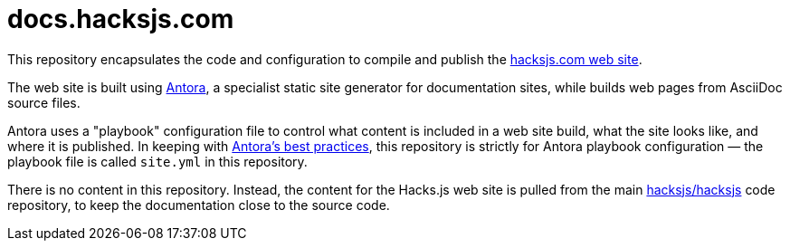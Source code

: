 = docs.hacksjs.com

This repository encapsulates the code and configuration to compile and publish the https://hacksjs.com/[hacksjs.com web site].

The web site is built using https://antora.org/[Antora], a specialist static site generator for documentation sites, while builds web pages from AsciiDoc source files.

Antora uses a "playbook" configuration file to control what content is included in a web site build, what the site looks like, and where it is published. In keeping with https://docs.antora.org/antora/latest/playbook/[Antora's best practices], this repository is strictly for Antora playbook configuration — the playbook file is called `site.yml` in this repository.

There is no content in this repository. Instead, the content for the Hacks.js web site is pulled from the main https://github.com/hacksjs/hacksjs[hacksjs/hacksjs] code repository, to keep the documentation close to the source code.
